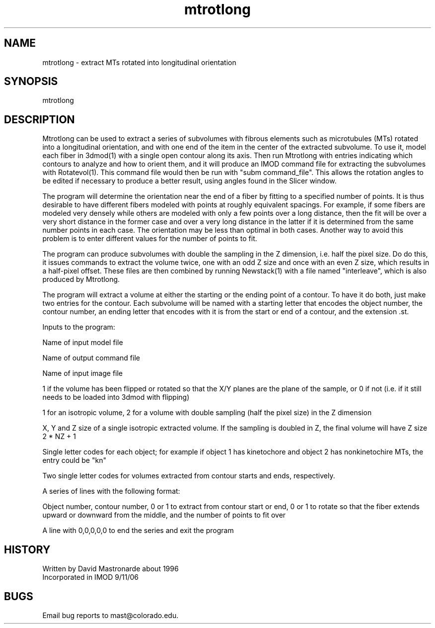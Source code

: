 .na
.nh
.TH mtrotlong 1 4.6.34 IMOD
.SH NAME
mtrotlong - extract MTs rotated into longitudinal orientation
.SH SYNOPSIS
mtrotlong
.SH DESCRIPTION
Mtrotlong can be used to extract a series of subvolumes with fibrous
elements such as microtubules (MTs) rotated into a longitudinal
orientation, and with one end of the item in the center of the extracted
subvolume.  To use it, model each fiber in 3dmod(1) with a single open
contour along its axis.  Then run Mtrotlong with entries indicating which
contours to analyze and how to orient them, and it will produce an IMOD
command file for extracting the subvolumes with Rotatevol(1).  This command
file would then be run with "subm command_file".  This allows the rotation
angles to be edited if necessary to produce a better result, using angles
found in the Slicer window.
.P
The program will determine the orientation near the end of a fiber by
fitting to a specified number of points.  It is thus desirable to have
different fibers modeled with points at roughly equivalent spacings.  For
example, if some fibers are modeled very densely while others are modeled
with only a few points over a long distance, then the fit will be over a
very short distance in the former case and over a very long distance in
the latter if it is determined from the same number points in each case.
The orientation may be less than optimal in both cases.  Another way to
avoid this problem is to enter different values for the number of points
to fit.
.P
The program can produce subvolumes with double the sampling in the Z
dimension, i.e. half the pixel size.  Do do this, it issues commands to
extract the volume twice, one with an odd Z size and once with an even Z
size, which results in a half-pixel offset.  These files are then combined
by running Newstack(1) with a file named "interleave", which is also
produced by Mtrotlong.
.P
The program will extract a volume at either the starting or the ending
point of a contour.  To have it do both, just make two entries for the
contour.  Each subvolume will be named with a starting letter that encodes
the object number, the contour number, an ending letter that encodes with
it is from the start or end of a contour, and the extension .st.
.P
Inputs to the program:
.P
Name of input model file
.P
Name of output command file
.P
Name of input image file
.P
1 if the volume has been flipped or rotated so that the X/Y planes are the
plane of the sample, or 0 if not (i.e. if it still needs to be loaded into
3dmod with flipping)
.P
1 for an isotropic volume, 2 for a volume with double sampling (half the
pixel size) in the Z dimension
.P
X, Y and Z size of a single isotropic extracted volume.  If the sampling
is doubled in Z, the final volume will have Z size 2 * NZ + 1
.P
Single letter codes for each object; for example if object 1 has
kinetochore and object 2 has nonkinetochire MTs, the entry could be "kn"
.P
Two single letter codes for volumes extracted from contour starts and
ends, respectively.
.P
A series of lines with the following format:
.P
Object number, contour number, 0 or 1 to extract from contour start or
end, 0 or 1 to rotate so that the fiber extends upward or downward from
the middle, and the number of points to fit over
.P
A line with 0,0,0,0,0 to end the series and exit the program
.SH HISTORY
.nf
Written by David Mastronarde about 1996
Incorporated in IMOD 9/11/06
.fi
.SH BUGS
Email bug reports to mast@colorado.edu.
